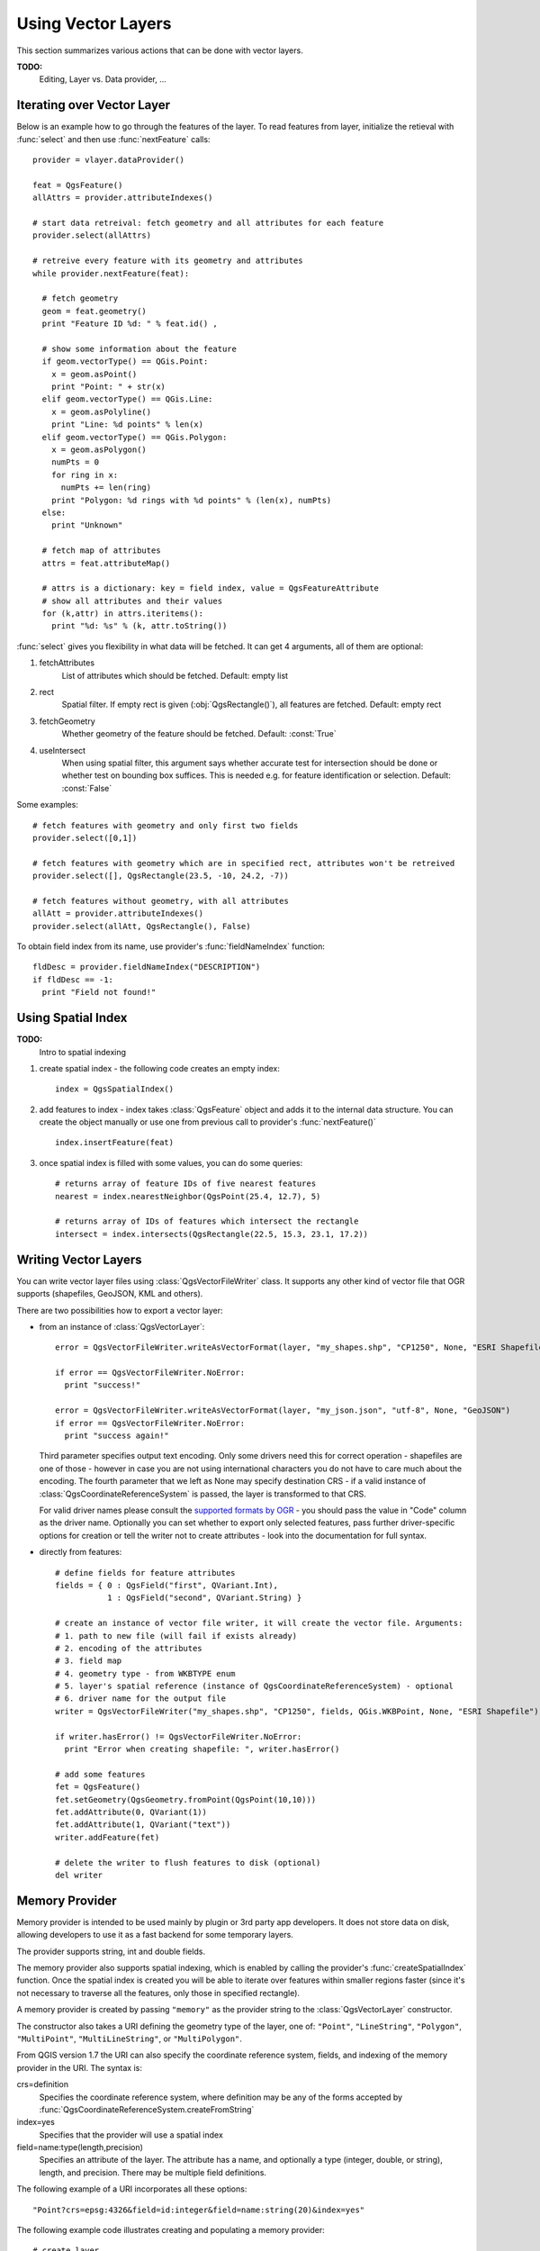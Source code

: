 
.. _vector:

Using Vector Layers
===================

This section summarizes various actions that can be done with vector layers.

**TODO:**
   Editing, Layer vs. Data provider, ...

Iterating over Vector Layer
---------------------------

Below is an example how to go through the features of the layer. To read features from layer, initialize the retieval with :func:`select` and then use :func:`nextFeature` calls::

  provider = vlayer.dataProvider()

  feat = QgsFeature()
  allAttrs = provider.attributeIndexes()

  # start data retreival: fetch geometry and all attributes for each feature
  provider.select(allAttrs)

  # retreive every feature with its geometry and attributes
  while provider.nextFeature(feat):

    # fetch geometry
    geom = feat.geometry()
    print "Feature ID %d: " % feat.id() ,

    # show some information about the feature
    if geom.vectorType() == QGis.Point:
      x = geom.asPoint()
      print "Point: " + str(x)
    elif geom.vectorType() == QGis.Line:
      x = geom.asPolyline()
      print "Line: %d points" % len(x)
    elif geom.vectorType() == QGis.Polygon:
      x = geom.asPolygon()
      numPts = 0
      for ring in x:
	numPts += len(ring)
      print "Polygon: %d rings with %d points" % (len(x), numPts)
    else:
      print "Unknown"

    # fetch map of attributes
    attrs = feat.attributeMap()
    
    # attrs is a dictionary: key = field index, value = QgsFeatureAttribute
    # show all attributes and their values
    for (k,attr) in attrs.iteritems():
      print "%d: %s" % (k, attr.toString())


:func:`select` gives you flexibility in what data will be fetched. It can get 4 arguments, all of them are optional:

1. fetchAttributes
	List of attributes which should be fetched. Default: empty list
2. rect
	Spatial filter. If empty rect is given (:obj:`QgsRectangle()`), all features are fetched. Default: empty rect
3. fetchGeometry
	Whether geometry of the feature should be fetched. Default: :const:`True`
4. useIntersect
	When using spatial filter, this argument says whether accurate test for intersection should be done or whether test on bounding box suffices.
	This is needed e.g. for feature identification or selection. Default: :const:`False`

Some examples::

  # fetch features with geometry and only first two fields
  provider.select([0,1])

  # fetch features with geometry which are in specified rect, attributes won't be retreived
  provider.select([], QgsRectangle(23.5, -10, 24.2, -7))

  # fetch features without geometry, with all attributes
  allAtt = provider.attributeIndexes()
  provider.select(allAtt, QgsRectangle(), False)

To obtain field index from its name, use provider's :func:`fieldNameIndex` function::

  fldDesc = provider.fieldNameIndex("DESCRIPTION")
  if fldDesc == -1:
    print "Field not found!"



Using Spatial Index
-------------------

**TODO:**
   Intro to spatial indexing

1. create spatial index - the following code creates an empty index::

    index = QgsSpatialIndex()

2. add features to index - index takes :class:`QgsFeature` object and adds it to the internal data structure.
   You can create the object manually or use one from previous call to provider's :func:`nextFeature()` ::

      index.insertFeature(feat)

3. once spatial index is filled with some values, you can do some queries::

    # returns array of feature IDs of five nearest features
    nearest = index.nearestNeighbor(QgsPoint(25.4, 12.7), 5)

    # returns array of IDs of features which intersect the rectangle
    intersect = index.intersects(QgsRectangle(22.5, 15.3, 23.1, 17.2))





Writing Vector Layers
---------------------

You can write vector layer files using :class:`QgsVectorFileWriter` class. It supports any other kind of vector file that OGR supports (shapefiles, GeoJSON, KML and others).

There are two possibilities how to export a vector layer:

* from an instance of :class:`QgsVectorLayer`::

    error = QgsVectorFileWriter.writeAsVectorFormat(layer, "my_shapes.shp", "CP1250", None, "ESRI Shapefile")

    if error == QgsVectorFileWriter.NoError:
      print "success!"

    error = QgsVectorFileWriter.writeAsVectorFormat(layer, "my_json.json", "utf-8", None, "GeoJSON")
    if error == QgsVectorFileWriter.NoError:
      print "success again!"

  Third parameter specifies output text encoding. Only some drivers need this for correct operation - shapefiles are one of those - however in case you are
  not using international characters you do not have to care much about the encoding. The fourth parameter that we left as None may specify destination CRS - if
  a valid instance of :class:`QgsCoordinateReferenceSystem` is passed, the layer is transformed to that CRS.

  For valid driver names please consult the `supported formats by OGR`_ - you should pass the value in "Code" column as the driver name.
  Optionally you can set whether to export only selected features, pass further driver-specific options for creation or tell the writer not to create attributes
  - look into the documentation for full syntax.

.. _supported formats by OGR: http://www.gdal.org/ogr/ogr_formats.html


* directly from features::

    # define fields for feature attributes
    fields = { 0 : QgsField("first", QVariant.Int),
               1 : QgsField("second", QVariant.String) }

    # create an instance of vector file writer, it will create the vector file. Arguments:
    # 1. path to new file (will fail if exists already)
    # 2. encoding of the attributes
    # 3. field map
    # 4. geometry type - from WKBTYPE enum
    # 5. layer's spatial reference (instance of QgsCoordinateReferenceSystem) - optional
    # 6. driver name for the output file
    writer = QgsVectorFileWriter("my_shapes.shp", "CP1250", fields, QGis.WKBPoint, None, "ESRI Shapefile")

    if writer.hasError() != QgsVectorFileWriter.NoError:
      print "Error when creating shapefile: ", writer.hasError()

    # add some features
    fet = QgsFeature()
    fet.setGeometry(QgsGeometry.fromPoint(QgsPoint(10,10)))
    fet.addAttribute(0, QVariant(1))
    fet.addAttribute(1, QVariant("text")) 
    writer.addFeature(fet)

    # delete the writer to flush features to disk (optional)
    del writer


Memory Provider
---------------

Memory provider is intended to be used mainly by plugin or 3rd party app developers.
It does not store data on disk, allowing developers to use it as a fast backend for some temporary layers.

The provider supports string, int and double fields.

The memory provider also supports spatial indexing, which is enabled by calling the provider's :func:`createSpatialIndex` function.
Once the spatial index is created you will be able to iterate over features within smaller regions faster
(since it's not necessary to traverse all the features, only those in specified rectangle). 

A memory provider is created by passing ``"memory"`` as the provider string to the :class:`QgsVectorLayer` constructor.

The constructor also takes a URI defining the geometry type of the layer, 
one of: ``"Point"``, ``"LineString"``, ``"Polygon"``, ``"MultiPoint"``, ``"MultiLineString"``, or ``"MultiPolygon"``.

From QGIS version 1.7 the URI can also specify the coordinate reference system,
fields, and indexing of the memory provider in the URI.
The syntax is:

crs=definition
    Specifies the coordinate reference system, where definition may be any
    of the forms accepted by :func:`QgsCoordinateReferenceSystem.createFromString`

index=yes
    Specifies that the provider will use a spatial index

field=name:type(length,precision)
    Specifies an attribute of the layer.  The attribute has a name, and 
    optionally a type (integer, double, or string), length, and precision.
    There may be multiple field definitions.

The following example of a URI incorporates all these options::

  "Point?crs=epsg:4326&field=id:integer&field=name:string(20)&index=yes"

The following example code illustrates creating and populating a memory provider::

  # create layer
  vl = QgsVectorLayer("Point", "temporary_points", "memory")
  pr = vl.dataProvider()

  # add fields 
  pr.addAttributes( [ QgsField("name", QVariant.String), 
                      QgsField("age",  QVariant.Int), 
                      QgsField("size", QVariant.Double) ] )

  # add a feature
  fet = QgsFeature()
  fet.setGeometry( QgsGeometry.fromPoint(QgsPoint(10,10)) )
  fet.setAttributeMap( { 0 : QVariant("Johny"), 
                         1 : QVariant(20), 
                         2 : QVariant(0.3) } )
  pr.addFeatures( [ fet ] )

  # update layer's extent when new features have been added
  # because change of extent in provider is not propagated to the layer
  vl.updateExtents()

Finally, let's check whether everything went well::

  # show some stats
  print "fields:", pr.fieldCount()
  print "features:", pr.featureCount()
  e = pr.extent()
  print "extent:", e.xMin(),e.yMin(),e.xMax(),e.yMax()

  # iterate over features
  f = QgsFeature()
  pr.select()
  while pr.nextFeature(f):
    print "F:",f.id(), f.attributeMap(), f.geometry().asPoint()


Appearance (Symbology) of Vector Layers
---------------------------------------

When a vector layer is being rendered, the appearance of the data is given by **renderer** and **symbols** associated with the layer.
Symbols are classes which take care of drawing of visual representation of features, while renderers determine what symbol will be used for a particular feature.

In QGIS v1,4 a new vector rendering stack has been introduced in order to overcome the limitations of the original implementation. We refer to it as
new symbology or symbology-ng (new generation), the original rendering stack is also called old symbology. Each vector layer uses either new symbology
or old symbology, but never both at once or neither of them. It's not a global setting for all layers, so some layers might use new symbology while
others still use old symbology. In QGIS options the user can specify what symbology should be used by default when layers are loaded.
The old symbology will be kept in further QGIS v1.x releases for compatibility and we plan
to remove it in QGIS v2.0.

How to find out which implementation is currently in use::

  if layer.isUsingRendererV2():
    # new symbology - subclass of QgsFeatureRendererV2 class
    rendererV2 = layer.rendererV2()
  else:
    # old symbology - subclass of QgsRenderer class
    renderer = layer.renderer()


Note: if you plan to support also earlier versions (i.e. QGIS < 1.4), you should first check whether the :func:`isUsingRendererV2` method exists
-- if not, only old symbology is available::

  if not hasattr(layer, 'isUsingRendererV2'):
    print "You have an old version of QGIS"

We are going to focus primarily on new symbology because it has better capabilities are more options for customization.


New Symbology
^^^^^^^^^^^^^

Now that we have a reference to a renderer from the previous section, let us explore it a bit::

  print "Type:", rendererV2.type()

There are several known renderer types available in QGIS core library:

=================  =======================================  ===================================================================
Type               Class                                    Description
=================  =======================================  ===================================================================
singleSymbol       :class:`QgsSingleSymbolRendererV2`       Renders all features with the same symbol
categorizedSymbol  :class:`QgsCategorizedSymbolRendererV2`  Renders features using a different symbol for each category
graduatedSymbol    :class:`QgsGraduatedSymbolRendererV2`    Renders features using a different symbol for each range of values
=================  =======================================  ===================================================================

There might be also some custom renderer types, so never make an assumption there are just these types.
You can query :class:`QgsRendererV2Registry` singleton to find out currently available renderers.

It is possible to obtain a dump of a renderer contents in text form - can be useful for debugging::

  print rendererV2.dump()


Single Symbol Renderer
......................

You can get the symbol used for rendering by calling :func:`symbol` method and change it with :func:`setSymbol` method
(note for C++ devs: the renderer takes ownership of the symbol.)

Categorized Symbol Renderer
...........................

You can query and set attribute name which is used for classification: use :func:`classAttribute` and :func:`setClassAttribute` methods.

To get a list of categories::

  for cat in rendererV2.categories():
    print "%s: %s :: %s" % (cat.value().toString(), cat.label(), str(cat.symbol()))

Where :func:`value` is the value used for discrimination between categories, :func:`label` is a text
used for category description and :func:`symbol` method returns assigned symbol.

The renderer usually stores also original symbol and color ramp which were used for the classification:
:func:`sourceColorRamp` and :func:`sourceSymbol` methods.

Graduated Symbol Renderer
.........................

This renderer is very similar to the categorized symbol renderer described above, but instead of one attribute value per class
it works with ranges of values and thus can be used only with numerical attributes.

To find out more about ranges used in the renderer::

  for ran in rendererV2.ranges():
    print "%f - %f: %s %s" % (ran.lowerValue(), ran.upperValue(), ran.label(), str(ran.symbol()))

You can again use :func:`classAttribute` to find out classification attribute name, :func:`sourceSymbol` and :func:`sourceColorRamp` methods.
Additionally there is :func:`mode` method which determines how the ranges were created: using equal intervals, quantiles or some other method.


Working with Symbols
....................

For representation of symbols, there is :class:`QgsSymbolV2` base class with three derived classes:

 * :class:`QgsMarkerSymbolV2` - for point features
 * :class:`QgsLineSymbolV2` - for line features
 * :class:`QgsFillSymbolV2` - for polygon features

**Every symbol consists of one or more symbol layers** (classes derived from :class:`QgsSymbolLayerV2`).
The symbol layers do the actual rendering, the symbol class itself serves only as a container for the symbol layers.

Having an instance of a symbol (e.g. from a renderer), it is possible to explore it: :func:`type` method says whether it is a marker, line or fill symbol.
There is a :func:`dump` method which returns a brief description of the symbol. To get a list of symbol layers::

  for i in xrange(symbol.symbolLayerCount()):
    lyr = symbol.symbolLayer(i)
    print "%d: %s" % (i, lyr.layerType())

To find out symbol's color use :func:`color` method and :func:`setColor` to change its color.
With marker symbols additionally you can query for the symbol size and rotation with :func:`size` and :func:`angle` methods,
for line symbols there is :func:`width` method returning line width.

Size and width are in millimeters by default, angles are in degrees.

Working with Symbol Layers
..........................

As said before, symbol layers (subclasses of :class:`QgsSymbolLayerV2`) determine the appearance of the features.
There are several basic symbol layer classes for general use. It is possible to implement new symbol layer types and thus arbitrarily customize how features will be rendered.
The :func:`layerType` method uniquely identifies the symbol layer class --- the basic and default ones are SimpleMarker, SimpleLine and SimpleFill symbol layers types.
:class:`QgsSymbolLayerV2Registry` class manages a database of all available symbol layer types.

To access symbol layer data, use its :func:`properties` method that returns a key-value dictionary of properties which determine the appearance.
Each symbol layer type has a specific set of properties that it uses.
Additionally, there are generic methods :func:`color`, :func:`size`, :func:`angle`, :func:`width` with their setter counterparts.
Of course size and angle is available only for marker symbol layers and width for line symbol layers.


Creating Custom Symbol Layer Types
..................................

Imagine you would like to customize the way how the data gets rendered. You can create your own symbol layer class
that will draw the features exactly as you wish. Here is an example of a marker that draws red circles with specified radius::

  class FooSymbolLayer(QgsMarkerSymbolLayerV2):
 
    def __init__(self, radius=4.0):
      QgsMarkerSymbolLayerV2.__init__(self)
      self.radius = radius
      self.color = QColor(255,0,0)
 
    def layerType(self):
      return "FooMarker"
 
    def properties(self):
      return { "radius" : str(self.radius) }
 
    def startRender(self, context):
      pass
 
    def stopRender(self, context):
      pass
 
    def renderPoint(self, point, context):
      # Rendering depends on whether the symbol is selected (Qgis >= 1.5)
      color = context.selectionColor() if context.selected() else self.color
      p = context.renderContext().painter()
      p.setPen(color)
      p.drawEllipse(point, self.radius, self.radius)
 
    def clone(self):
      return FooSymbolLayer(self.radius)


The :func:`layerType` method determines the name of the symbol layer, it has to be unique among all symbol layers.
Properties are used for persistence of attributes. :func:`clone` method must return a copy of the symbol layer with all attributes being exactly the same.
Finally there are rendering methods: :func:`startRender` is called before rendering first feature, :func:`stopRender` when rendering is done.
And :func:`renderPoint` method which does the rendering. The coordinates of the point(s) are already transformed to the output coordinates.

For polylines and polygons the only difference would be in the rendering method: you would use :func:`renderPolyline` which receives a list of lines,
resp. :func:`renderPolygon` which receives list of points on outer ring as a first parameter and a list of inner rings (or None) as a second parameter.

Usually it is convenient to add a GUI for setting attributes of the symbol layer type to allow users to customize the appearance:
in case of our example above we can let user set circle radius. The following code implements such widget::

  class FooSymbolLayerWidget(QgsSymbolLayerV2Widget):
    def __init__(self, parent=None):
      QgsSymbolLayerV2Widget.__init__(self, parent)
 
      self.layer = None
 
      # setup a simple UI
      self.label = QLabel("Radius:")
      self.spinRadius = QDoubleSpinBox()
      self.hbox = QHBoxLayout()
      self.hbox.addWidget(self.label)
      self.hbox.addWidget(self.spinRadius)
      self.setLayout(self.hbox)
      self.connect( self.spinRadius, SIGNAL("valueChanged(double)"), self.radiusChanged)
 
    def setSymbolLayer(self, layer):
      if layer.layerType() != "FooMarker":
        return
      self.layer = layer
      self.spinRadius.setValue(layer.radius)
    
    def symbolLayer(self):
      return self.layer
 
    def radiusChanged(self, value):
      self.layer.radius = value
      self.emit(SIGNAL("changed()"))

This widget can be embedded into the symbol properties dialog. When the symbol layer type is selected in symbol properties dialog,
it creates an instance of the symbol layer and an instance of the symbol layer widget. Then it calls :func:`setSymbolLayer` method
to assign the symbol layer to the widget. In that method the widget should update the UI to reflect the attributes of the symbol layer.
:func:`symbolLayer` function is used to retrieve the symbol layer again by the properties dialog to use it for the symbol.

On every change of attributes, the widget should emit :func:`changed()` signal to let the properties dialog update the symbol preview.

Now we are missing only the final glue: to make QGIS aware of these new classes. This is done by adding the symbol layer to registry.
It is possible to use the symbol layer also without adding it to the registry, but some functionality will not work:
e.g. loading of project files with the custom symbol layers or inability to edit the layer's attributes in GUI.

We will have to create metadata for the symbol layer::

  class FooSymbolLayerMetadata(QgsSymbolLayerV2AbstractMetadata):
 
    def __init__(self):
      QgsSymbolLayerV2AbstractMetadata.__init__(self, "FooMarker", QgsSymbolV2.Marker)
 
    def createSymbolLayer(self, props):
      radius = float(props[QString("radius")]) if QString("radius") in props else 4.0
      return FooSymbolLayer(radius)
 
    def createSymbolLayerWidget(self):
      return FooSymbolLayerWidget()
 
  QgsSymbolLayerV2Registry.instance().addSymbolLayerType( FooSymbolLayerMetadata() )

You should pass layer type (the same as returned by the layer) and symbol type (marker/line/fill) to the constructor of parent class.
:func:`createSymbolLayer` takes care of creating an instance of symbol layer with attributes specified in the `props` dictionary.
(Beware, the keys are QString instances, not "str" objects).
And there is :func:`createSymbolLayerWidget` method which returns settings widget for this symbol layer type.

The last step is to add this symbol layer to the registry --- and we are done.


Creating Custom Renderers
.........................

It might be useful to create a new renderer implementation if you would like to customize the rules how to select symbols for rendering of features.
Some use cases where you would want to do it: symbol is determined from a combination of fields, size of symbols changes depending on current scale etc.

The following code shows a simple custom renderer that creates two marker symbols and chooses randomly one of them for every feature::

  import random
 
  class RandomRenderer(QgsFeatureRendererV2):
    def __init__(self, syms=None):
      QgsFeatureRendererV2.__init__(self, "RandomRenderer")
      self.syms = syms if syms else [ QgsSymbolV2.defaultSymbol(QGis.Point), QgsSymbolV2.defaultSymbol(QGis.Point) ]
  
    def symbolForFeature(self, feature):
      return random.choice(self.syms)
 
    def startRender(self, context, vlayer):
      for s in self.syms:
        s.startRender(context)
 
    def stopRender(self, context):
      for s in self.syms:
        s.stopRender(context)
 
    def usedAttributes(self):
      return []
 
    def clone(self):
      return RandomRenderer(self.syms)

The constructor of parent :class:`QgsFeatureRendererV2` class needs renderer name (has to be unique among renderers).
:func:`symbolForFeature` method is the one that decides what symbol will be used for a particular feature.
:func:`startRender` and :func:`stopRender` take care of initialization/finalization of symbol rendering.
:func:`usedAttributes` method can return a list of field names that renderer expects to be present.
Finally :func:`clone` function should return a copy of the renderer.

Like with symbol layers, it is possible to attach a GUI for configuration of the renderer.
It has to be derived from :class:`QgsRendererV2Widget`. The following sample code creates a button that allows user to set symbol of the first symbol::

  class RandomRendererWidget(QgsRendererV2Widget):
    def __init__(self, layer, style, renderer):
      QgsRendererV2Widget.__init__(self, layer, style)
      if renderer is None or renderer.type() != "RandomRenderer":
        self.r = RandomRenderer()
      else:
        self.r = renderer
      # setup UI
      self.btn1 = QgsColorButtonV2("Color 1")
      self.btn1.setColor(self.r.syms[0].color())
      self.vbox = QVBoxLayout()
      self.vbox.addWidget(self.btn1)
      self.setLayout(self.vbox)
      self.connect(self.btn1, SIGNAL("clicked()"), self.setColor1)
 
    def setColor1(self):
      color = QColorDialog.getColor( self.r.syms[0].color(), self)
      if not color.isValid(): return
      self.r.syms[0].setColor( color );
      self.btn1.setColor(self.r.syms[0].color())
 
    def renderer(self):
      return self.r

The constructor receives instances of the active layer (:class:`QgsVectorLayer`), the global style (:class:`QgsStyleV2`) and current renderer.
If there is no renderer or the renderer has different type, it will be replaced with our new renderer, otherwise we will use the current renderer
(which has already the type we need). The widget contents should be updated to show current state of the renderer.
When the renderer dialog is accepted, widget's :func:`renderer` method is called to get the current renderer -- it will be assigned to the layer.

The last missing bit is the renderer metadata and registration in registry,
otherwise loading of layers with the renderer will not work and user will not be able to select it from the list of renderers.
Let us finish our RandomRenderer example::

  class RandomRendererMetadata(QgsRendererV2AbstractMetadata):
    def __init__(self):
      QgsRendererV2AbstractMetadata.__init__(self, "RandomRenderer", "Random renderer")
 
    def createRenderer(self, element):
      return RandomRenderer()
    def createRendererWidget(self, layer, style, renderer):
      return RandomRendererWidget(layer, style, renderer)
 
  QgsRendererV2Registry.instance().addRenderer(RandomRendererMetadata())

Similarly as with symbol layers, abstract metadata constructor awaits renderer name, name visible for users and optionally name of renderer's icon.
:func:`createRenderer` method passes :class:`QDomElement` instance that can be used to restore renderer's state from DOM tree.
:func:`createRendererWidget` method creates the configuration widget. It does not have to be present or can return `None` if the renderer does not come with GUI.

To associate an icon with the renderer you can assign it in :class:`QgsRendererV2AbstractMetadata` constructor as a third (optional) argument
-- the base class constructor in the RandomRendererMetadata __init__ function becomes::

     QgsRendererV2AbstractMetadata.__init__(self, 
         "RandomRenderer", 
         "Random renderer",
         QIcon(QPixmap("RandomRendererIcon.png", "png")) )

The icon can be associated also at any later time using :func:`setIcon` method of the metadata class.
The icon can be loaded from a file (as shown above) or can be loaded from a `Qt resource <http://qt.nokia.com/doc/4.5/resources.html>`_ (PyQt4 includes .qrc compiler for Python).

Further Topics
..............

**TODO:**
 * creating/modifying symbols
 * working with style (:class:`QgsStyleV2`)
 * working with color ramps (:class:`QgsVectorColorRampV2`)
 * rule-based renderer
 * exploring symbol layer and renderer registries



Old Symbology
^^^^^^^^^^^^^

A symbol determines color, size and other properties of the feature.
Renderer associated with the layer decides what symbol will be used for particular feature. There are
four available renderers:

* single symbol renderer (:class:`QgsSingleSymbolRenderer`) --- all features are rendererd with the same symbol.
* unique value renderer (:class:`QgsUniqueValueRenderer`) --- symbol for each feature is choosen from attribute value.
* graduated symbol renderer (:class:`QgsGraduatedSymbolRenderer`) --- a symbol is applied to a subgroup (class) of features, which is calculated on a numeric field
* continuous color renderer (:class:`QgsContinuousSymbolRenderer`)

How to create a point symbol::

  sym = QgsSymbol(QGis.Point)
  sym.setColor(Qt.black)
  sym.setFillColor(Qt.green)
  sym.setFillStyle(Qt.SolidPattern)
  sym.setLineWidth(0.3)
  sym.setPointSize(3)
  sym.setNamedPointSymbol("hard:triangle")

The :func:`setNamedPointSymbol` method determines the shape of the symbol. There are two classes:
hardcoded symbols (prefixed ``hard:``) and SVG symbols (prefixed ``svg:``). The following hardcoded
symbols are available: ``circle``, ``rectangle``, ``diamond``, ``pentagon``, ``cross``, ``cross2``, ``triangle``,
``equilateral_triangle``, ``star``, ``regular_star``, ``arrow``.

How to create an SVG symbol::

  sym = QgsSymbol(QGis.Point)
  sym.setNamedPointSymbol("svg:Star1.svg")
  sym.setPointSize(3)

SVG symbols do not support setting colors, fill and line styles.

How to create a line symbol::

  TODO

How to create a fill symbol::

  TODO

Create a single symbol renderer::

  sr = QgsSingleSymbolRenderer(QGis.Point)
  sr.addSymbol(sym)

Assign the renderer to a layer::

  layer.setRenderer(sr)

Create unique value renderer::

  TODO

Create graduated symbol renderer::

    # Set the numeric field and the number of classes to be generated
    fieldName = "My_Field"
    numberOfClasses = 5
    
    # Get the field index based on the field name
    fieldIndex = layer.fieldNameIndex(fieldName)

    # Create the renderer object to be associated to the layer later
    renderer = QgsGraduatedSymbolRenderer( layer.geometryType() )

    # Here you may choose the renderer mode from EqualInterval/Quantile/Empty
    renderer.setMode( QgsGraduatedSymbolRenderer.EqualInterval ) 

    # Define classes (lower and upper value as well as a label for each class)
    provider = layer.dataProvider()
    minimum = provider.minimumValue( fieldIndex ).toDouble()[ 0 ]
    maximum = provider.maximumValue( fieldIndex ).toDouble()[ 0 ]

    for i in range( numberOfClasses ):
        # Switch if attribute is int or double
        lower = ('%.*f' % (2, minimum + ( maximum - minimum ) / numberOfClasses * i ) )
        upper = ('%.*f' % (2, minimum + ( maximum - minimum ) / numberOfClasses * ( i + 1 ) ) )
        label = "%s - %s" % (lower, upper)
        color = QColor(255*i/numberOfClasses, 0, 255-255*i/numberOfClasses)
        sym = QgsSymbol( layer.geometryType(), lower, upper, label, color )
        renderer.addSymbol( sym )

    # Set the field index to classify and set the created renderer object to the layer
    renderer.setClassificationField( fieldIndex )

    layer.setRenderer( renderer )

